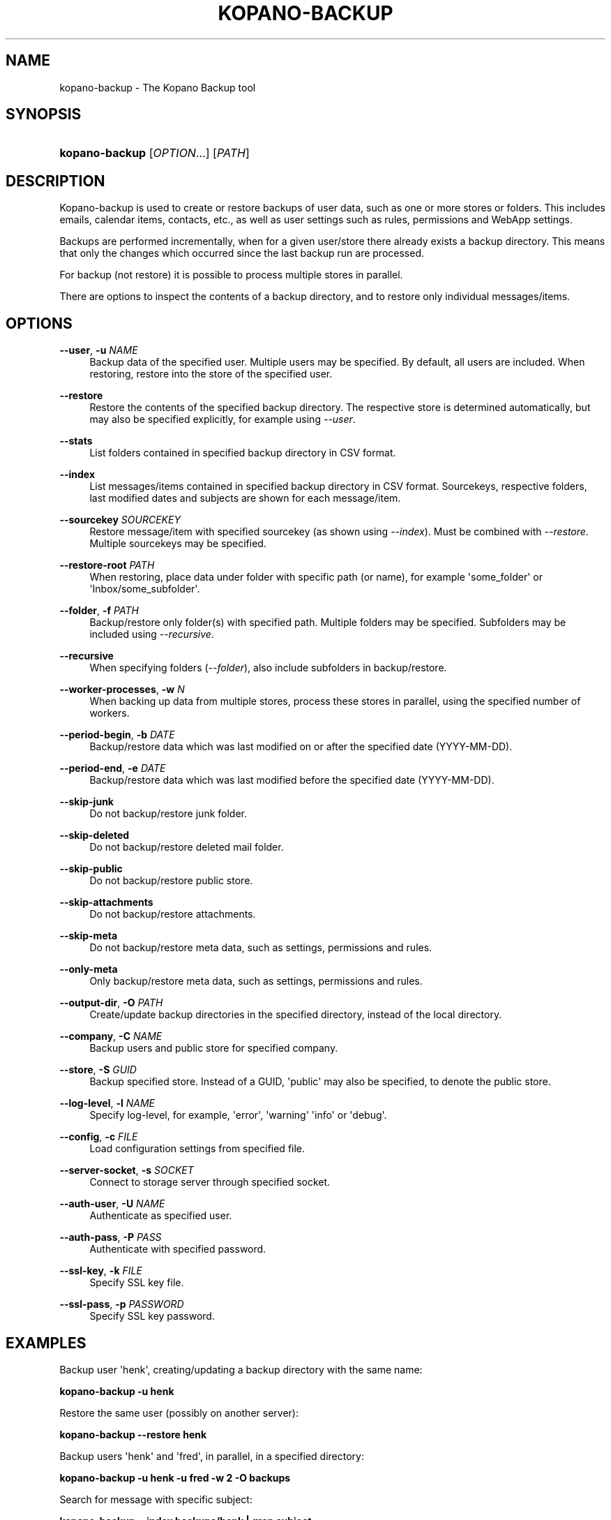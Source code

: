 '\" t
.\"     Title: kopano-backup
.\"    Author: [see the "Author" section]
.\" Generator: DocBook XSL Stylesheets v1.79.1 <http://docbook.sf.net/>
.\"      Date: November 2016
.\"    Manual: Kopano Core user reference
.\"    Source: Kopano 8
.\"  Language: English
.\"
.TH "KOPANO\-BACKUP" "8" "November 2016" "Kopano 8" "Kopano Core user reference"
.\" -----------------------------------------------------------------
.\" * Define some portability stuff
.\" -----------------------------------------------------------------
.\" ~~~~~~~~~~~~~~~~~~~~~~~~~~~~~~~~~~~~~~~~~~~~~~~~~~~~~~~~~~~~~~~~~
.\" http://bugs.debian.org/507673
.\" http://lists.gnu.org/archive/html/groff/2009-02/msg00013.html
.\" ~~~~~~~~~~~~~~~~~~~~~~~~~~~~~~~~~~~~~~~~~~~~~~~~~~~~~~~~~~~~~~~~~
.ie \n(.g .ds Aq \(aq
.el       .ds Aq '
.\" -----------------------------------------------------------------
.\" * set default formatting
.\" -----------------------------------------------------------------
.\" disable hyphenation
.nh
.\" disable justification (adjust text to left margin only)
.ad l
.\" -----------------------------------------------------------------
.\" * MAIN CONTENT STARTS HERE *
.\" -----------------------------------------------------------------
.SH "NAME"
kopano-backup \- The Kopano Backup tool
.SH "SYNOPSIS"
.HP \w'\fBkopano\-backup\fR\ 'u
\fBkopano\-backup\fR [\fIOPTION\fR...] [\fIPATH\fR]
.SH "DESCRIPTION"
.PP
Kopano\-backup is used to create or restore backups of user data, such as one or more stores or folders\&. This includes emails, calendar items, contacts, etc\&., as well as user settings such as rules, permissions and WebApp settings\&.
.PP
Backups are performed incrementally, when for a given user/store there already exists a backup directory\&. This means that only the changes which occurred since the last backup run are processed\&.
.PP
For backup (not restore) it is possible to process multiple stores in parallel\&.
.PP
There are options to inspect the contents of a backup directory, and to restore only individual messages/items\&.
.SH "OPTIONS"
.PP
\fB\-\-user\fR, \fB\-u\fR \fINAME\fR
.RS 4
Backup data of the specified user\&. Multiple users may be specified\&. By default, all users are included\&. When restoring, restore into the store of the specified user\&.
.RE
.PP
\fB\-\-restore\fR
.RS 4
Restore the contents of the specified backup directory\&. The respective store is determined automatically, but may also be specified explicitly, for example using
\fI\-\-user\fR\&.
.RE
.PP
\fB\-\-stats\fR
.RS 4
List folders contained in specified backup directory in CSV format\&.
.RE
.PP
\fB\-\-index\fR
.RS 4
List messages/items contained in specified backup directory in CSV format\&. Sourcekeys, respective folders, last modified dates and subjects are shown for each message/item\&.
.RE
.PP
\fB\-\-sourcekey\fR \fISOURCEKEY\fR
.RS 4
Restore message/item with specified sourcekey (as shown using
\fI\-\-index\fR)\&. Must be combined with
\fI\-\-restore\fR\&. Multiple sourcekeys may be specified\&.
.RE
.PP
\fB\-\-restore\-root\fR \fIPATH\fR
.RS 4
When restoring, place data under folder with specific path (or name), for example \*(Aqsome_folder\*(Aq or \*(AqInbox/some_subfolder\*(Aq\&.
.RE
.PP
\fB\-\-folder\fR, \fB\-f\fR \fIPATH\fR
.RS 4
Backup/restore only folder(s) with specified path\&. Multiple folders may be specified\&. Subfolders may be included using
\fI\-\-recursive\fR\&.
.RE
.PP
\fB\-\-recursive\fR
.RS 4
When specifying folders (\fI\-\-folder\fR), also include subfolders in backup/restore\&.
.RE
.PP
\fB\-\-worker\-processes\fR, \fB\-w\fR \fIN\fR
.RS 4
When backing up data from multiple stores, process these stores in parallel, using the specified number of workers\&.
.RE
.PP
\fB\-\-period\-begin\fR, \fB\-b\fR \fIDATE\fR
.RS 4
Backup/restore data which was last modified on or after the specified date (YYYY\-MM\-DD)\&.
.RE
.PP
\fB\-\-period\-end\fR, \fB\-e\fR \fIDATE\fR
.RS 4
Backup/restore data which was last modified before the specified date (YYYY\-MM\-DD)\&.
.RE
.PP
\fB\-\-skip\-junk\fR
.RS 4
Do not backup/restore junk folder\&.
.RE
.PP
\fB\-\-skip\-deleted\fR
.RS 4
Do not backup/restore deleted mail folder\&.
.RE
.PP
\fB\-\-skip\-public\fR
.RS 4
Do not backup/restore public store\&.
.RE
.PP
\fB\-\-skip\-attachments\fR
.RS 4
Do not backup/restore attachments\&.
.RE
.PP
\fB\-\-skip\-meta\fR
.RS 4
Do not backup/restore meta data, such as settings, permissions and rules\&.
.RE
.PP
\fB\-\-only\-meta\fR
.RS 4
Only backup/restore meta data, such as settings, permissions and rules\&.
.RE
.PP
\fB\-\-output\-dir\fR, \fB\-O\fR \fIPATH\fR
.RS 4
Create/update backup directories in the specified directory, instead of the local directory\&.
.RE
.PP
\fB\-\-company\fR, \fB\-C\fR \fINAME\fR
.RS 4
Backup users and public store for specified company\&.
.RE
.PP
\fB\-\-store\fR, \fB\-S\fR \fIGUID\fR
.RS 4
Backup specified store\&. Instead of a GUID, \*(Aqpublic\*(Aq may also be specified, to denote the public store\&.
.RE
.PP
\fB\-\-log\-level\fR, \fB\-l\fR \fINAME\fR
.RS 4
Specify log\-level, for example, \*(Aqerror\*(Aq, \*(Aqwarning\*(Aq \*(Aqinfo\*(Aq or \*(Aqdebug\*(Aq\&.
.RE
.PP
\fB\-\-config\fR, \fB\-c\fR \fIFILE\fR
.RS 4
Load configuration settings from specified file\&.
.RE
.PP
\fB\-\-server\-socket\fR, \fB\-s\fR \fISOCKET\fR
.RS 4
Connect to storage server through specified socket\&.
.RE
.PP
\fB\-\-auth\-user\fR, \fB\-U\fR \fINAME\fR
.RS 4
Authenticate as specified user\&.
.RE
.PP
\fB\-\-auth\-pass\fR, \fB\-P\fR \fIPASS\fR
.RS 4
Authenticate with specified password\&.
.RE
.PP
\fB\-\-ssl\-key\fR, \fB\-k\fR \fIFILE\fR
.RS 4
Specify SSL key file\&.
.RE
.PP
\fB\-\-ssl\-pass\fR, \fB\-p\fR \fIPASSWORD\fR
.RS 4
Specify SSL key password\&.
.RE
.SH "EXAMPLES"
.PP
Backup user \*(Aqhenk\*(Aq, creating/updating a backup directory with the same name:
.PP
\fBkopano\-backup \-u henk\fR
.PP
Restore the same user (possibly on another server):
.PP
\fBkopano\-backup \-\-restore henk\fR
.PP
Backup users \*(Aqhenk\*(Aq and \*(Aqfred\*(Aq, in parallel, in a specified directory:
.PP
\fBkopano\-backup \-u henk \-u fred \-w 2 \-O backups\fR
.PP
Search for message with specific subject:
.PP
\fBkopano\-backup \-\-index backups/henk | grep subject\fR
.PP
Restore single message:
.PP
\fBkopano\-backup \-\-restore backup/henk \-\-sourcekey 72EE69D0A283408E89BFC35AD251E9B3830000000000\fR
.PP
Restore single message:
.PP
\fBkopano\-backup \-\-restore backup/henk \-\-sourcekey 72EE69D0A283408E89BFC35AD251E9B3830000000000\fR
.PP
Backup calendars of all users:
.PP
\fBkopano\-backup \-f Calendar \-O calendars\fR
.PP
Recursively restore inbox of \*(Aqfred\*(Aq into store of \*(Aqhenk\*(Aq, in certain subfolder:
.PP
\fBkopano\-backup \-\-restore fred \-f Inbox \-u henk \-\-recursive \-\-restore\-root from_fred\fR
.PP
Restore everything last modified in 2014:
.PP
\fBkopano\-backup \-\-restore fred \-b 2014\-01\-01 \-e 2015\-01\-01\fR
.SH "AUTHOR"
.PP
Written by Kopano\&.
